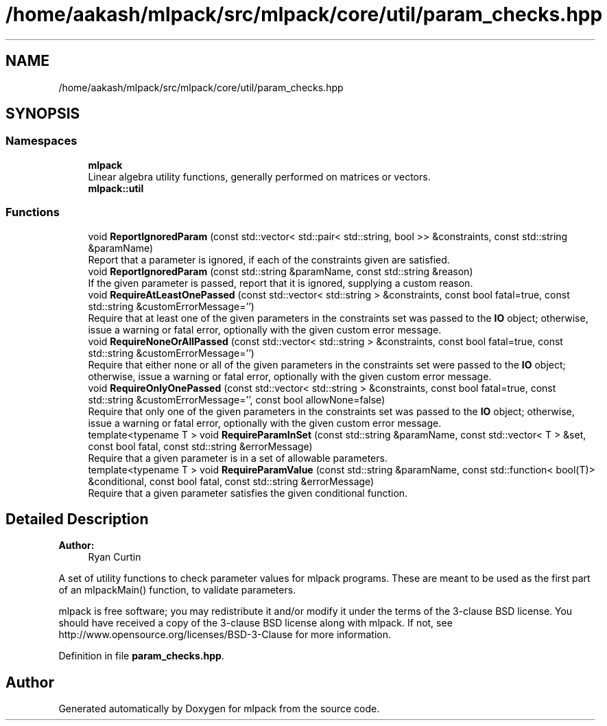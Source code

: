 .TH "/home/aakash/mlpack/src/mlpack/core/util/param_checks.hpp" 3 "Thu Jun 24 2021" "Version 3.4.2" "mlpack" \" -*- nroff -*-
.ad l
.nh
.SH NAME
/home/aakash/mlpack/src/mlpack/core/util/param_checks.hpp
.SH SYNOPSIS
.br
.PP
.SS "Namespaces"

.in +1c
.ti -1c
.RI " \fBmlpack\fP"
.br
.RI "Linear algebra utility functions, generally performed on matrices or vectors\&. "
.ti -1c
.RI " \fBmlpack::util\fP"
.br
.in -1c
.SS "Functions"

.in +1c
.ti -1c
.RI "void \fBReportIgnoredParam\fP (const std::vector< std::pair< std::string, bool >> &constraints, const std::string &paramName)"
.br
.RI "Report that a parameter is ignored, if each of the constraints given are satisfied\&. "
.ti -1c
.RI "void \fBReportIgnoredParam\fP (const std::string &paramName, const std::string &reason)"
.br
.RI "If the given parameter is passed, report that it is ignored, supplying a custom reason\&. "
.ti -1c
.RI "void \fBRequireAtLeastOnePassed\fP (const std::vector< std::string > &constraints, const bool fatal=true, const std::string &customErrorMessage='')"
.br
.RI "Require that at least one of the given parameters in the constraints set was passed to the \fBIO\fP object; otherwise, issue a warning or fatal error, optionally with the given custom error message\&. "
.ti -1c
.RI "void \fBRequireNoneOrAllPassed\fP (const std::vector< std::string > &constraints, const bool fatal=true, const std::string &customErrorMessage='')"
.br
.RI "Require that either none or all of the given parameters in the constraints set were passed to the \fBIO\fP object; otherwise, issue a warning or fatal error, optionally with the given custom error message\&. "
.ti -1c
.RI "void \fBRequireOnlyOnePassed\fP (const std::vector< std::string > &constraints, const bool fatal=true, const std::string &customErrorMessage='', const bool allowNone=false)"
.br
.RI "Require that only one of the given parameters in the constraints set was passed to the \fBIO\fP object; otherwise, issue a warning or fatal error, optionally with the given custom error message\&. "
.ti -1c
.RI "template<typename T > void \fBRequireParamInSet\fP (const std::string &paramName, const std::vector< T > &set, const bool fatal, const std::string &errorMessage)"
.br
.RI "Require that a given parameter is in a set of allowable parameters\&. "
.ti -1c
.RI "template<typename T > void \fBRequireParamValue\fP (const std::string &paramName, const std::function< bool(T)> &conditional, const bool fatal, const std::string &errorMessage)"
.br
.RI "Require that a given parameter satisfies the given conditional function\&. "
.in -1c
.SH "Detailed Description"
.PP 

.PP
\fBAuthor:\fP
.RS 4
Ryan Curtin
.RE
.PP
A set of utility functions to check parameter values for mlpack programs\&. These are meant to be used as the first part of an mlpackMain() function, to validate parameters\&.
.PP
mlpack is free software; you may redistribute it and/or modify it under the terms of the 3-clause BSD license\&. You should have received a copy of the 3-clause BSD license along with mlpack\&. If not, see http://www.opensource.org/licenses/BSD-3-Clause for more information\&. 
.PP
Definition in file \fBparam_checks\&.hpp\fP\&.
.SH "Author"
.PP 
Generated automatically by Doxygen for mlpack from the source code\&.
